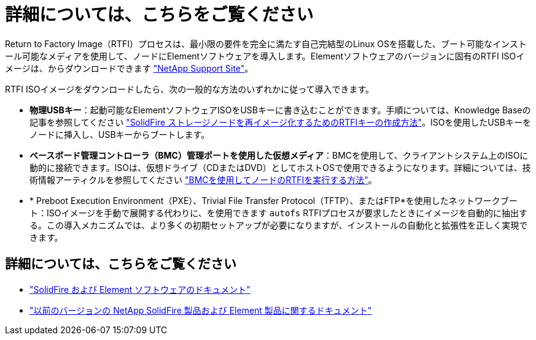 = 詳細については、こちらをご覧ください
:allow-uri-read: 


Return to Factory Image（RTFI）プロセスは、最小限の要件を完全に満たす自己完結型のLinux OSを搭載した、ブート可能なインストール可能なメディアを使用して、ノードにElementソフトウェアを導入します。Elementソフトウェアのバージョンに固有のRTFI ISOイメージは、からダウンロードできます https://mysupport.netapp.com/site/products/all/details/element-software/downloads-tab["NetApp Support Site"^]。

RTFI ISOイメージをダウンロードしたら、次の一般的な方法のいずれかに従って導入できます。

* *物理USBキー*：起動可能なElementソフトウェアISOをUSBキーに書き込むことができます。手順については、Knowledge Baseの記事を参照してください https://kb.netapp.com/Advice_and_Troubleshooting/Hybrid_Cloud_Infrastructure/NetApp_HCI/How_to_create_an_RTFI_key_to_re-image_a_SolidFire_storage_node["SolidFire ストレージノードを再イメージ化するためのRTFIキーの作成方法"^]。ISOを使用したUSBキーをノードに挿入し、USBキーからブートします。
* *ベースボード管理コントローラ（BMC）管理ポートを使用した仮想メディア*：BMCを使用して、クライアントシステム上のISOに動的に接続できます。ISOは、仮想ドライブ（CDまたはDVD）としてホストOSで使用できるようになります。詳細については、技術情報アーティクルを参照してください https://kb.netapp.com/Advice_and_Troubleshooting/Hybrid_Cloud_Infrastructure/NetApp_HCI/How_to_RTFI_a_node_via_BMC["BMCを使用してノードのRTFIを実行する方法"^]。
* * Preboot Execution Environment（PXE）、Trivial File Transfer Protocol（TFTP）、またはFTP*を使用したネットワークブート：ISOイメージを手動で展開する代わりに、を使用できます `autofs` RTFIプロセスが要求したときにイメージを自動的に抽出する。この導入メカニズムでは、より多くの初期セットアップが必要になりますが、インストールの自動化と拡張性を正しく実現できます。




== 詳細については、こちらをご覧ください

* https://docs.netapp.com/us-en/element-software/index.html["SolidFire および Element ソフトウェアのドキュメント"]
* https://docs.netapp.com/sfe-122/topic/com.netapp.ndc.sfe-vers/GUID-B1944B0E-B335-4E0B-B9F1-E960BF32AE56.html["以前のバージョンの NetApp SolidFire 製品および Element 製品に関するドキュメント"^]

